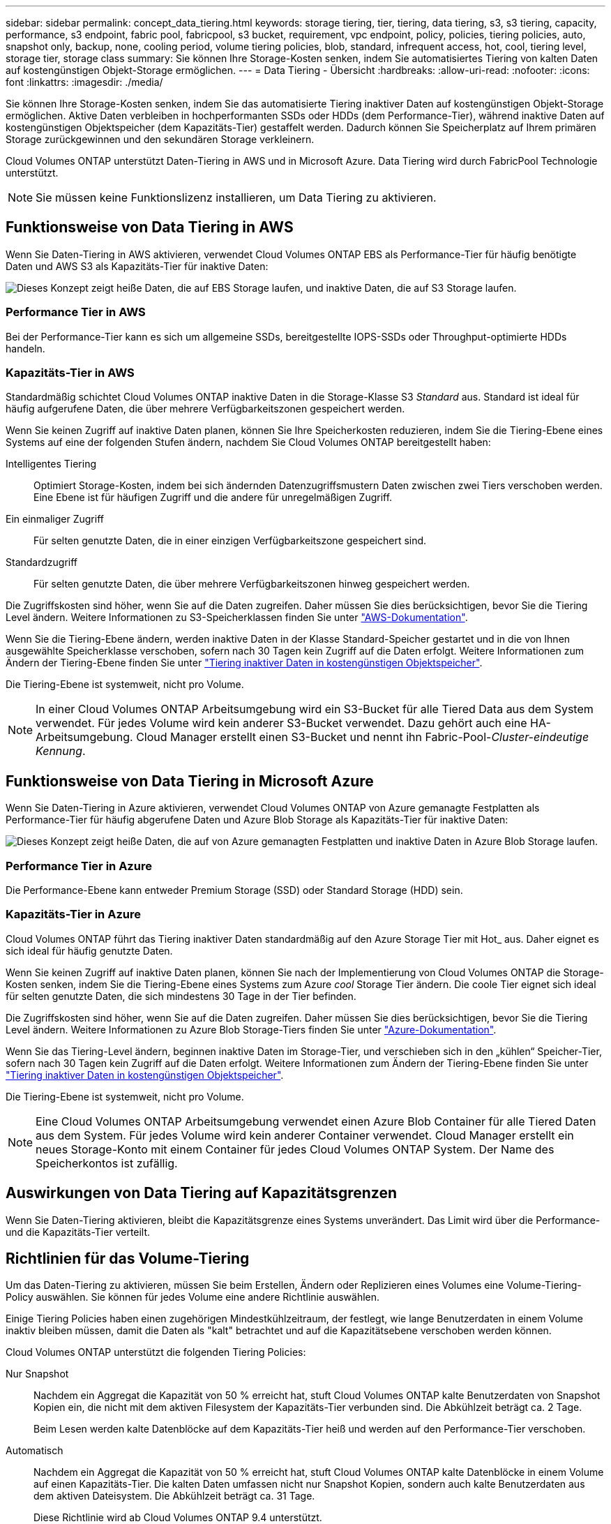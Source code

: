 ---
sidebar: sidebar 
permalink: concept_data_tiering.html 
keywords: storage tiering, tier, tiering, data tiering, s3, s3 tiering, capacity, performance, s3 endpoint, fabric pool, fabricpool, s3 bucket, requirement, vpc endpoint, policy, policies, tiering policies, auto, snapshot only, backup, none, cooling period, volume tiering policies, blob, standard, infrequent access, hot, cool, tiering level, storage tier, storage class 
summary: Sie können Ihre Storage-Kosten senken, indem Sie automatisiertes Tiering von kalten Daten auf kostengünstigen Objekt-Storage ermöglichen. 
---
= Data Tiering - Übersicht
:hardbreaks:
:allow-uri-read: 
:nofooter: 
:icons: font
:linkattrs: 
:imagesdir: ./media/


[role="lead"]
Sie können Ihre Storage-Kosten senken, indem Sie das automatisierte Tiering inaktiver Daten auf kostengünstigen Objekt-Storage ermöglichen. Aktive Daten verbleiben in hochperformanten SSDs oder HDDs (dem Performance-Tier), während inaktive Daten auf kostengünstigen Objektspeicher (dem Kapazitäts-Tier) gestaffelt werden. Dadurch können Sie Speicherplatz auf Ihrem primären Storage zurückgewinnen und den sekundären Storage verkleinern.

Cloud Volumes ONTAP unterstützt Daten-Tiering in AWS und in Microsoft Azure. Data Tiering wird durch FabricPool Technologie unterstützt.


NOTE: Sie müssen keine Funktionslizenz installieren, um Data Tiering zu aktivieren.



== Funktionsweise von Data Tiering in AWS

Wenn Sie Daten-Tiering in AWS aktivieren, verwendet Cloud Volumes ONTAP EBS als Performance-Tier für häufig benötigte Daten und AWS S3 als Kapazitäts-Tier für inaktive Daten:

image:diagram_storage_tiering.png["Dieses Konzept zeigt heiße Daten, die auf EBS Storage laufen, und inaktive Daten, die auf S3 Storage laufen."]



=== Performance Tier in AWS

Bei der Performance-Tier kann es sich um allgemeine SSDs, bereitgestellte IOPS-SSDs oder Throughput-optimierte HDDs handeln.



=== Kapazitäts-Tier in AWS

Standardmäßig schichtet Cloud Volumes ONTAP inaktive Daten in die Storage-Klasse S3 _Standard_ aus. Standard ist ideal für häufig aufgerufene Daten, die über mehrere Verfügbarkeitszonen gespeichert werden.

Wenn Sie keinen Zugriff auf inaktive Daten planen, können Sie Ihre Speicherkosten reduzieren, indem Sie die Tiering-Ebene eines Systems auf eine der folgenden Stufen ändern, nachdem Sie Cloud Volumes ONTAP bereitgestellt haben:

Intelligentes Tiering:: Optimiert Storage-Kosten, indem bei sich ändernden Datenzugriffsmustern Daten zwischen zwei Tiers verschoben werden. Eine Ebene ist für häufigen Zugriff und die andere für unregelmäßigen Zugriff.
Ein einmaliger Zugriff:: Für selten genutzte Daten, die in einer einzigen Verfügbarkeitszone gespeichert sind.
Standardzugriff:: Für selten genutzte Daten, die über mehrere Verfügbarkeitszonen hinweg gespeichert werden.


Die Zugriffskosten sind höher, wenn Sie auf die Daten zugreifen. Daher müssen Sie dies berücksichtigen, bevor Sie die Tiering Level ändern. Weitere Informationen zu S3-Speicherklassen finden Sie unter https://aws.amazon.com/s3/storage-classes["AWS-Dokumentation"^].

Wenn Sie die Tiering-Ebene ändern, werden inaktive Daten in der Klasse Standard-Speicher gestartet und in die von Ihnen ausgewählte Speicherklasse verschoben, sofern nach 30 Tagen kein Zugriff auf die Daten erfolgt. Weitere Informationen zum Ändern der Tiering-Ebene finden Sie unter link:task_tiering.html["Tiering inaktiver Daten in kostengünstigen Objektspeicher"].

Die Tiering-Ebene ist systemweit, nicht pro Volume.


NOTE: In einer Cloud Volumes ONTAP Arbeitsumgebung wird ein S3-Bucket für alle Tiered Data aus dem System verwendet. Für jedes Volume wird kein anderer S3-Bucket verwendet. Dazu gehört auch eine HA-Arbeitsumgebung. Cloud Manager erstellt einen S3-Bucket und nennt ihn Fabric-Pool-_Cluster-eindeutige Kennung_.



== Funktionsweise von Data Tiering in Microsoft Azure

Wenn Sie Daten-Tiering in Azure aktivieren, verwendet Cloud Volumes ONTAP von Azure gemanagte Festplatten als Performance-Tier für häufig abgerufene Daten und Azure Blob Storage als Kapazitäts-Tier für inaktive Daten:

image:diagram_storage_tiering_azure.png["Dieses Konzept zeigt heiße Daten, die auf von Azure gemanagten Festplatten und inaktive Daten in Azure Blob Storage laufen."]



=== Performance Tier in Azure

Die Performance-Ebene kann entweder Premium Storage (SSD) oder Standard Storage (HDD) sein.



=== Kapazitäts-Tier in Azure

Cloud Volumes ONTAP führt das Tiering inaktiver Daten standardmäßig auf den Azure Storage Tier mit Hot_ aus. Daher eignet es sich ideal für häufig genutzte Daten.

Wenn Sie keinen Zugriff auf inaktive Daten planen, können Sie nach der Implementierung von Cloud Volumes ONTAP die Storage-Kosten senken, indem Sie die Tiering-Ebene eines Systems zum Azure _cool_ Storage Tier ändern. Die coole Tier eignet sich ideal für selten genutzte Daten, die sich mindestens 30 Tage in der Tier befinden.

Die Zugriffskosten sind höher, wenn Sie auf die Daten zugreifen. Daher müssen Sie dies berücksichtigen, bevor Sie die Tiering Level ändern. Weitere Informationen zu Azure Blob Storage-Tiers finden Sie unter https://docs.microsoft.com/en-us/azure/storage/blobs/storage-blob-storage-tiers["Azure-Dokumentation"^].

Wenn Sie das Tiering-Level ändern, beginnen inaktive Daten im Storage-Tier, und verschieben sich in den „kühlen“ Speicher-Tier, sofern nach 30 Tagen kein Zugriff auf die Daten erfolgt. Weitere Informationen zum Ändern der Tiering-Ebene finden Sie unter link:task_tiering.html["Tiering inaktiver Daten in kostengünstigen Objektspeicher"].

Die Tiering-Ebene ist systemweit, nicht pro Volume.


NOTE: Eine Cloud Volumes ONTAP Arbeitsumgebung verwendet einen Azure Blob Container für alle Tiered Daten aus dem System. Für jedes Volume wird kein anderer Container verwendet. Cloud Manager erstellt ein neues Storage-Konto mit einem Container für jedes Cloud Volumes ONTAP System. Der Name des Speicherkontos ist zufällig.



== Auswirkungen von Data Tiering auf Kapazitätsgrenzen

Wenn Sie Daten-Tiering aktivieren, bleibt die Kapazitätsgrenze eines Systems unverändert. Das Limit wird über die Performance- und die Kapazitäts-Tier verteilt.



== Richtlinien für das Volume-Tiering

Um das Daten-Tiering zu aktivieren, müssen Sie beim Erstellen, Ändern oder Replizieren eines Volumes eine Volume-Tiering-Policy auswählen. Sie können für jedes Volume eine andere Richtlinie auswählen.

Einige Tiering Policies haben einen zugehörigen Mindestkühlzeitraum, der festlegt, wie lange Benutzerdaten in einem Volume inaktiv bleiben müssen, damit die Daten als "kalt" betrachtet und auf die Kapazitätsebene verschoben werden können.

Cloud Volumes ONTAP unterstützt die folgenden Tiering Policies:

Nur Snapshot:: Nachdem ein Aggregat die Kapazität von 50 % erreicht hat, stuft Cloud Volumes ONTAP kalte Benutzerdaten von Snapshot Kopien ein, die nicht mit dem aktiven Filesystem der Kapazitäts-Tier verbunden sind. Die Abkühlzeit beträgt ca. 2 Tage.
+
--
Beim Lesen werden kalte Datenblöcke auf dem Kapazitäts-Tier heiß und werden auf den Performance-Tier verschoben.

--
Automatisch:: Nachdem ein Aggregat die Kapazität von 50 % erreicht hat, stuft Cloud Volumes ONTAP kalte Datenblöcke in einem Volume auf einen Kapazitäts-Tier. Die kalten Daten umfassen nicht nur Snapshot Kopien, sondern auch kalte Benutzerdaten aus dem aktiven Dateisystem. Die Abkühlzeit beträgt ca. 31 Tage.
+
--
Diese Richtlinie wird ab Cloud Volumes ONTAP 9.4 unterstützt.

Wenn die Daten nach dem Zufallsprinzip gelesen werden, werden die kalten Datenblöcke in der Kapazitätsebene heiß und werden auf die Performance-Ebene verschoben. Beim Lesen von sequenziellen Lesevorgängen, z. B. in Verbindung mit Index- und Antivirenscans, bleiben die kalten Datenblöcke kalt und wechseln nicht zur Performance-Ebene.

--
Backup:: Wenn Sie ein Volume für Disaster Recovery oder langfristige Aufbewahrung replizieren, beginnen die Daten für das Ziel-Volume in der Kapazitäts-Tier. Wenn Sie das Ziel-Volume aktivieren, werden die Daten beim Lesen schrittweise auf die Performance-Ebene verschoben.
Keine:: Die Daten eines Volumes werden in der Performance-Ebene gespeichert, sodass es nicht in die Kapazitäts-Ebene verschoben werden kann.




== Einrichten von Data Tiering

Anweisungen und eine Liste der unterstützten Konfigurationen finden Sie unter link:task_tiering.html["Tiering inaktiver Daten in kostengünstigen Objektspeicher"].
